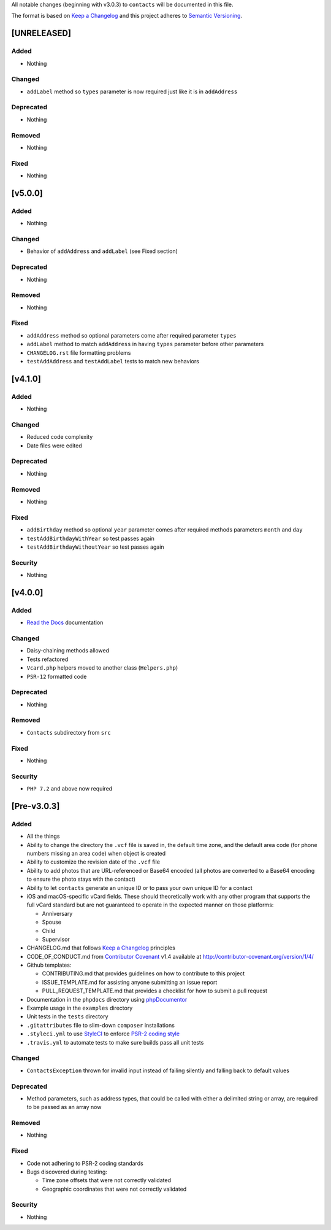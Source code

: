 All notable changes (beginning with v3.0.3) to ``contacts`` will be documented in this file.

The format is based on `Keep a Changelog <http://keepachangelog.com/en/1.0.0/>`_
and this project adheres to `Semantic Versioning <http://semver.org/spec/v2.0.0.html>`_.

************
[UNRELEASED]
************

Added
-----

- Nothing

Changed
-------

- ``addLabel`` method so ``types`` parameter is now required just like it is in ``addAddress``

Deprecated
----------

- Nothing

Removed
-------

- Nothing

Fixed
-----

- Nothing

************
[v5.0.0]
************

Added
-----

- Nothing

Changed
-------

- Behavior of ``addAddress`` and ``addLabel`` (see Fixed section)

Deprecated
----------

- Nothing

Removed
-------

- Nothing

Fixed
-----

- ``addAddress`` method so optional parameters come after required parameter ``types``
- ``addLabel`` method to match ``addAddress`` in having ``types`` parameter before other parameters
- ``CHANGELOG.rst`` file formatting problems
- ``testAddAddress`` and ``testAddLabel`` tests to match new behaviors

************
[v4.1.0]
************

Added
-----

- Nothing

Changed
-------

- Reduced code complexity
- Date files were edited

Deprecated
----------

- Nothing

Removed
-------

- Nothing

Fixed
-----

- ``addBirthday`` method so optional ``year`` parameter comes after required methods parameters ``month`` and ``day``
- ``testAddBirthdayWithYear`` so test passes again
- ``testAddBirthdayWithoutYear`` so test passes again

Security
--------

- Nothing

************
[v4.0.0]
************

Added
-----

- `Read the Docs <https://readthedocs.org>`_ documentation

Changed
-------

- Daisy-chaining methods allowed
- Tests refactored
- ``Vcard.php`` helpers moved to another class (``Helpers.php``)
- ``PSR-12`` formatted code

Deprecated
----------

- Nothing

Removed
-------

- ``Contacts`` subdirectory from ``src``

Fixed
-----

- Nothing

Security
--------

- ``PHP 7.2`` and above now required

************
[Pre-v3.0.3]
************

Added
-----

- All the things
- Ability to change the directory the ``.vcf`` file is saved in, the default time zone, and the default area code (for phone numbers missing an area code) when object is created
- Ability to customize the revision date of the ``.vcf`` file
- Ability to add photos that are URL-referenced or Base64 encoded (all photos are converted to a Base64 encoding to ensure the photo stays with the contact) 
- Ability to let ``contacts`` generate an unique ID or to pass your own unique ID for a contact
- iOS and macOS-specific vCard fields. These should theoretically work with any other program that supports the full vCard standard but are not guaranteed to operate in the expected manner on those platforms:

  - Anniversary
  - Spouse
  - Child
  - Supervisor
- CHANGELOG.md that follows `Keep a Changelog <http://keepachangelog.com/en/1.0.0/>`_ principles
- CODE_OF_CONDUCT.md from `Contributor Covenant <http://contributor-covenant.org>`_ v1.4 available at http://contributor-covenant.org/version/1/4/
- Github templates:

  - CONTRIBUTING.md that provides guidelines on how to contribute to this project
  - ISSUE_TEMPLATE.md for assisting anyone submitting an issue report
  - PULL_REQUEST_TEMPLATE.md that provides a checklist for how to submit a pull request
- Documentation in the ``phpdocs`` directory using `phpDocumentor <https://www.phpdoc.org>`_
- Example usage in the ``examples`` directory
- Unit tests in the ``tests`` directory
- ``.gitattributes`` file to slim-down ``composer`` installations
- ``.styleci.yml`` to use `StyleCI <https://styleci.readme.io>`_ to enforce `PSR-2 coding style <http://www.php-fig.org/psr/psr-2/>`_
- ``.travis.yml`` to automate tests to make sure builds pass all unit tests

Changed
-------

- ``ContactsException`` thrown for invalid input instead of failing silently and falling back to default values

Deprecated
----------

- Method parameters, such as address types, that could be called with either a delimited string or array, are required to be passed as an array now

Removed
-------

- Nothing

Fixed
-----

- Code not adhering to PSR-2 coding standards
- Bugs discovered during testing:

  - Time zone offsets that were not correctly validated
  - Geographic coordinates that were not correctly validated

Security
--------

- Nothing
